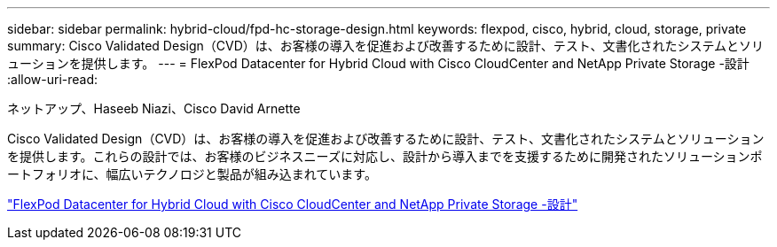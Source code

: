 ---
sidebar: sidebar 
permalink: hybrid-cloud/fpd-hc-storage-design.html 
keywords: flexpod, cisco, hybrid, cloud, storage, private 
summary: Cisco Validated Design（CVD）は、お客様の導入を促進および改善するために設計、テスト、文書化されたシステムとソリューションを提供します。 
---
= FlexPod Datacenter for Hybrid Cloud with Cisco CloudCenter and NetApp Private Storage -設計
:allow-uri-read: 


ネットアップ、Haseeb Niazi、Cisco David Arnette

Cisco Validated Design（CVD）は、お客様の導入を促進および改善するために設計、テスト、文書化されたシステムとソリューションを提供します。これらの設計では、お客様のビジネスニーズに対応し、設計から導入までを支援するために開発されたソリューションポートフォリオに、幅広いテクノロジと製品が組み込まれています。

link:https://www.cisco.com/c/en/us/td/docs/unified_computing/ucs/UCS_CVDs/flexpod_hybridcloud_design.html["FlexPod Datacenter for Hybrid Cloud with Cisco CloudCenter and NetApp Private Storage -設計"^]
